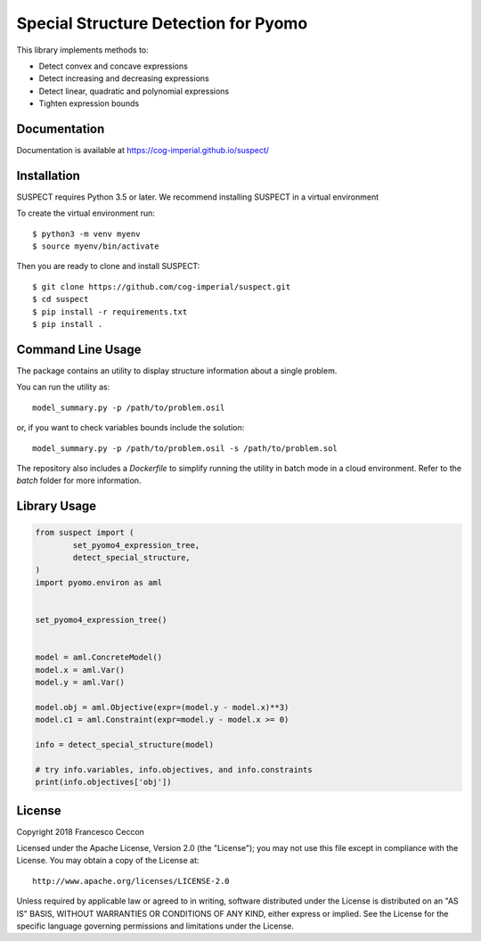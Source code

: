Special Structure Detection for Pyomo
=====================================

|DOI|_ |travis|_ |codecov|_

.. |DOI| image:: https://zenodo.org/badge/127118649.svg
.. _DOI: https://zenodo.org/badge/latestdoi/127118649
.. |travis| image:: https://travis-ci.org/cog-imperial/suspect.svg?branch=master
.. _travis: https://travis-ci.org/cog-imperial/suspect
.. |codecov| image:: https://codecov.io/gh/cog-imperial/suspect/branch/master/graph/badge.svg
.. _codecov: https://codecov.io/gh/cog-imperial/suspect


This library implements methods to:

* Detect convex and concave expressions
* Detect increasing and decreasing expressions
* Detect linear, quadratic and polynomial expressions
* Tighten expression bounds


Documentation
-------------

Documentation is available at https://cog-imperial.github.io/suspect/


Installation
------------

SUSPECT requires Python 3.5 or later. We recommend installing SUSPECT in
a virtual environment

To create the virtual environment run::

    $ python3 -m venv myenv
    $ source myenv/bin/activate

Then you are ready to clone and install SUSPECT::

    $ git clone https://github.com/cog-imperial/suspect.git
    $ cd suspect
    $ pip install -r requirements.txt
    $ pip install .


Command Line Usage
------------------

The package contains an utility to display structure information about
a single problem.

You can run the utility as::

    model_summary.py -p /path/to/problem.osil

or, if you want to check variables bounds include the solution::

    model_summary.py -p /path/to/problem.osil -s /path/to/problem.sol

The repository also includes a `Dockerfile` to simplify running the utility in
batch mode in a cloud environment. Refer to the `batch` folder for more information.


Library Usage
-------------

.. code-block:: python

    from suspect import (
	    set_pyomo4_expression_tree,
	    detect_special_structure,
    )
    import pyomo.environ as aml


    set_pyomo4_expression_tree()


    model = aml.ConcreteModel()
    model.x = aml.Var()
    model.y = aml.Var()

    model.obj = aml.Objective(expr=(model.y - model.x)**3)
    model.c1 = aml.Constraint(expr=model.y - model.x >= 0)

    info = detect_special_structure(model)

    # try info.variables, info.objectives, and info.constraints
    print(info.objectives['obj'])


License
-------

Copyright 2018 Francesco Ceccon

Licensed under the Apache License, Version 2.0 (the "License");
you may not use this file except in compliance with the License.
You may obtain a copy of the License at::

    http://www.apache.org/licenses/LICENSE-2.0

Unless required by applicable law or agreed to in writing, software
distributed under the License is distributed on an "AS IS" BASIS,
WITHOUT WARRANTIES OR CONDITIONS OF ANY KIND, either express or implied.
See the License for the specific language governing permissions and
limitations under the License.
